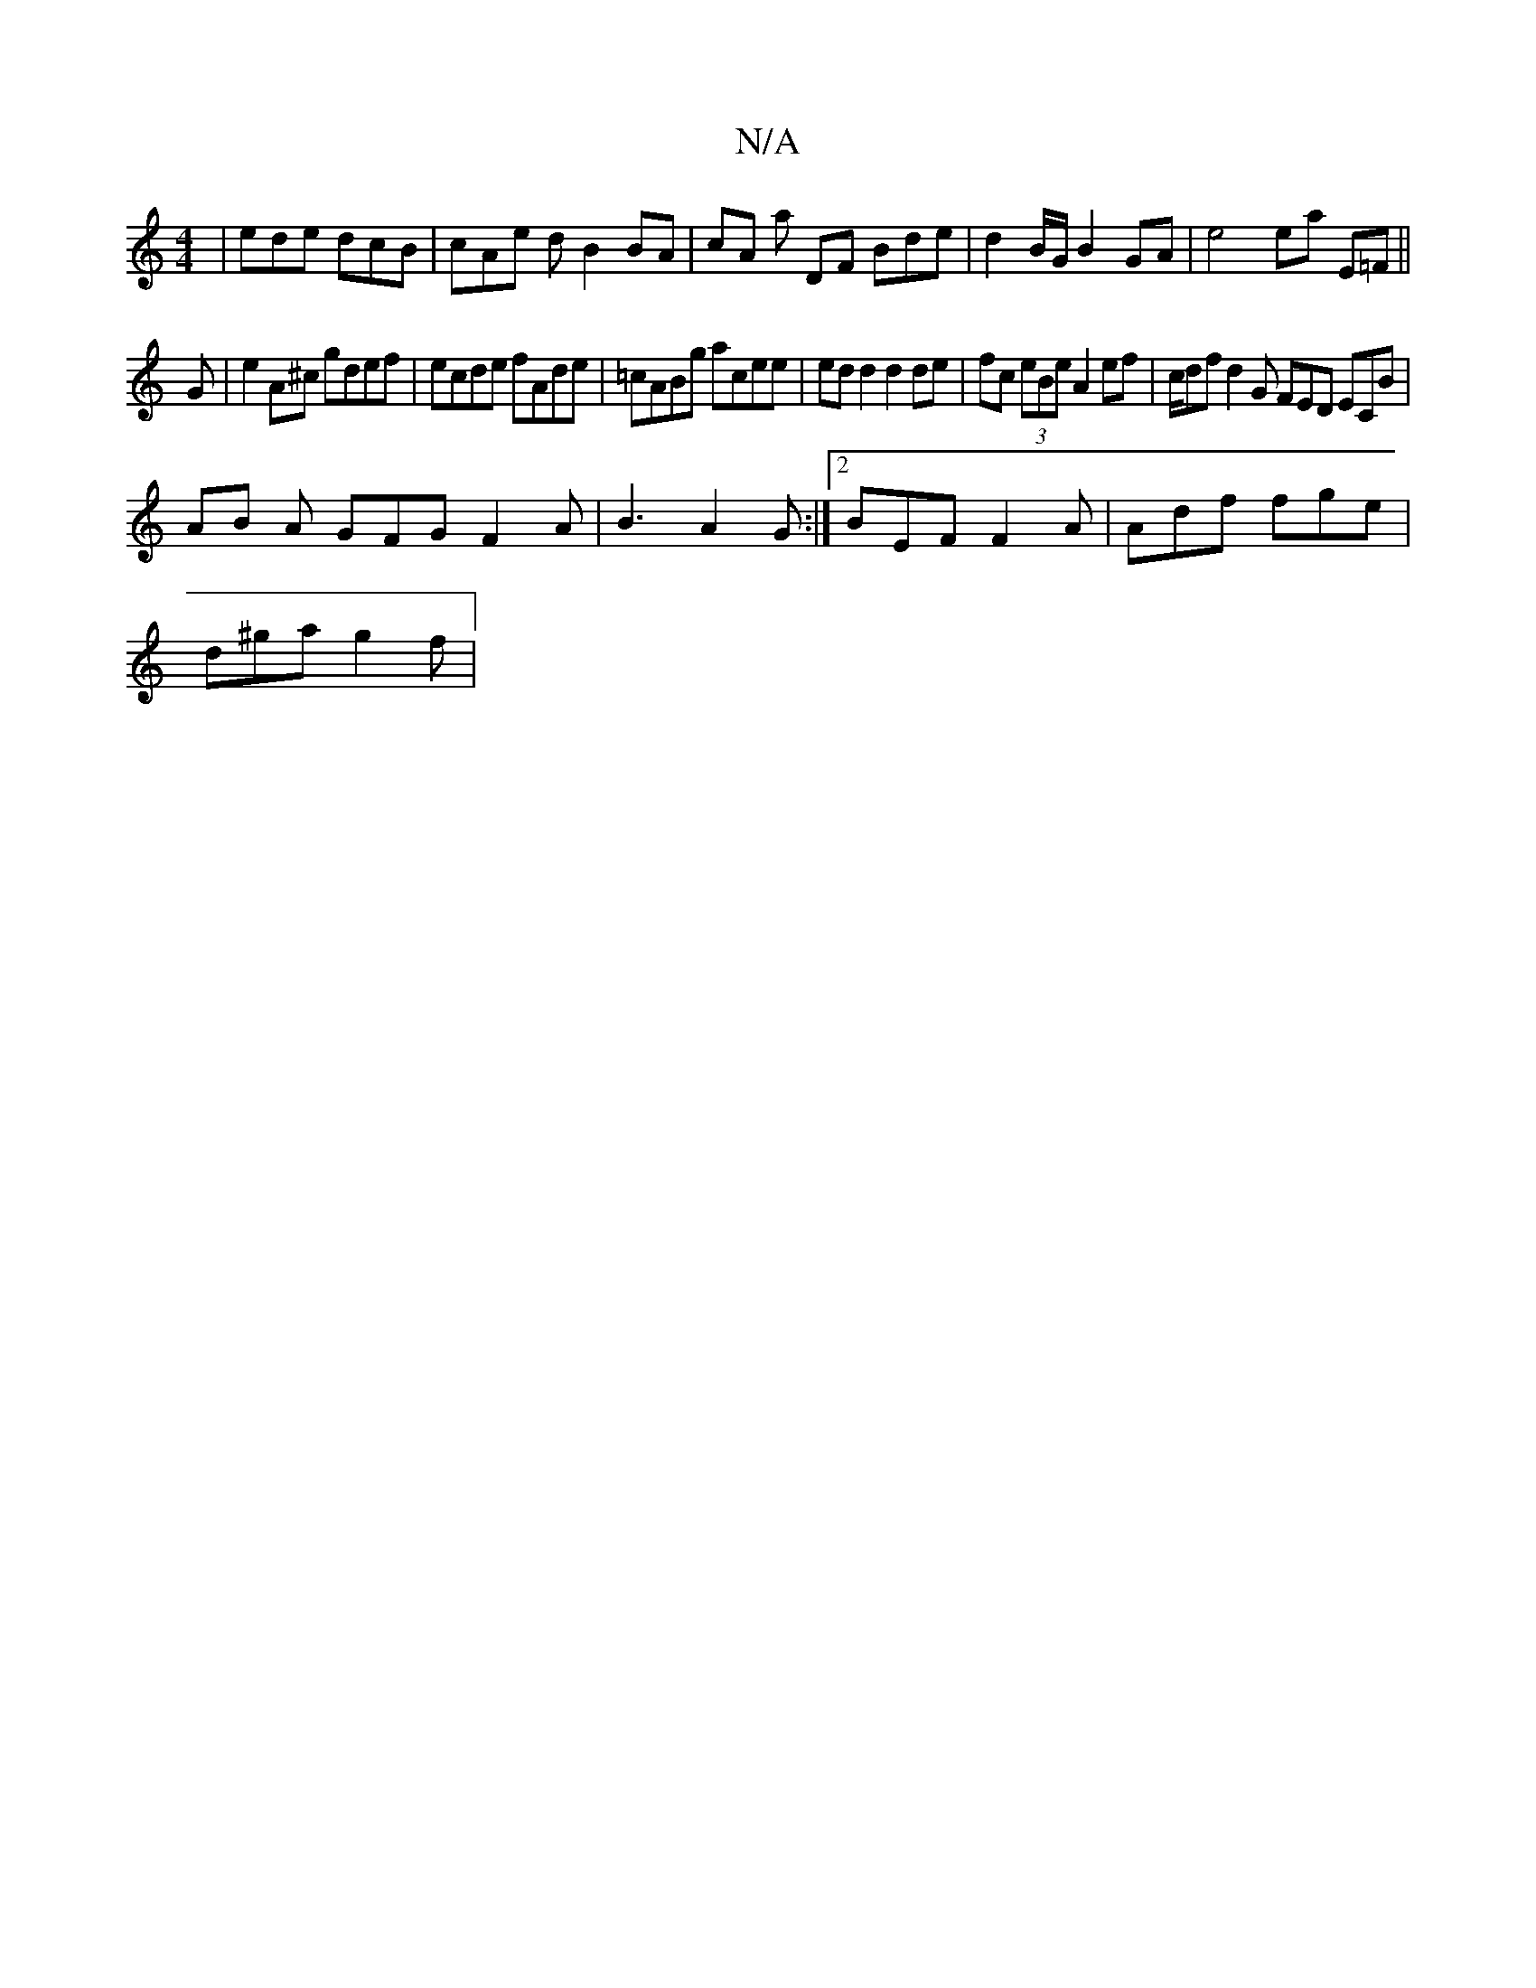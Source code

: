 X:1
T:N/A
M:4/4
R:N/A
K:Cmajor
| ede dcB | cAe d B2 BA | cA A' DF Bde | d2 B/G/ B2 GA | e4 ea E=F ||
G|e2A^c gdef|ecde fAde|=cABg acee|edd2 d2de|fc (3eBe A2 ef | c/df d2 G FED ECB|
AB A GFG F2A|B3 A2G:|2 BEF F2A|Adf fge|
d^ga g2f |